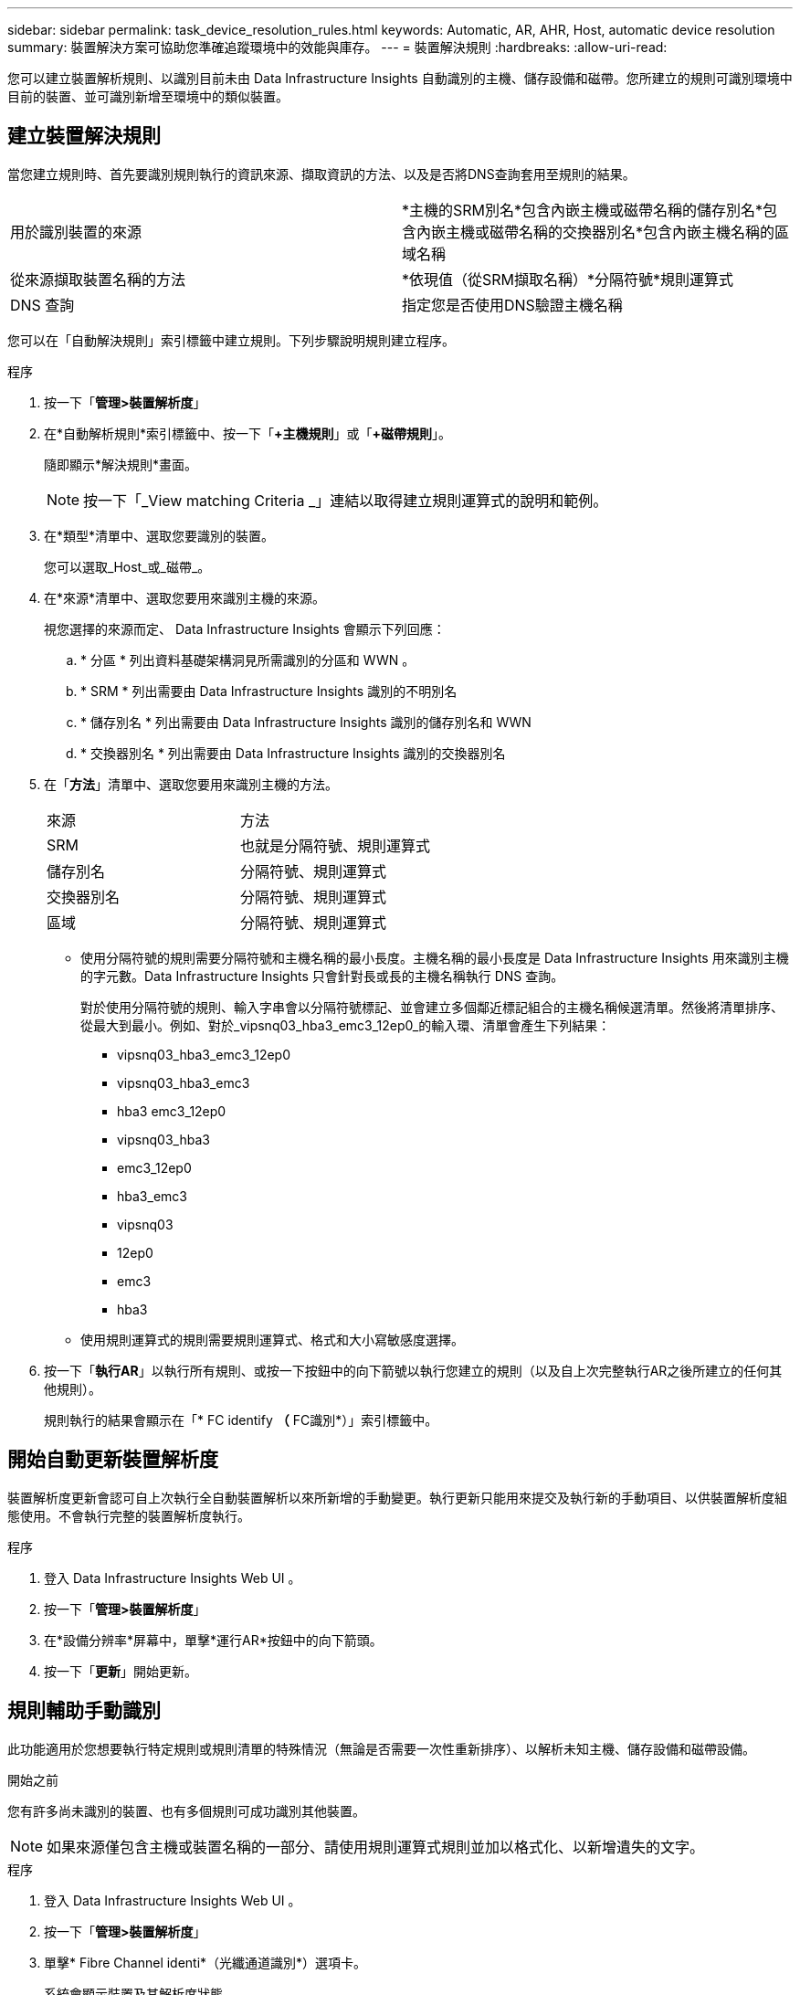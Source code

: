 ---
sidebar: sidebar 
permalink: task_device_resolution_rules.html 
keywords: Automatic, AR, AHR, Host, automatic device resolution 
summary: 裝置解決方案可協助您準確追蹤環境中的效能與庫存。 
---
= 裝置解決規則
:hardbreaks:
:allow-uri-read: 


[role="lead"]
您可以建立裝置解析規則、以識別目前未由 Data Infrastructure Insights 自動識別的主機、儲存設備和磁帶。您所建立的規則可識別環境中目前的裝置、並可識別新增至環境中的類似裝置。



== 建立裝置解決規則

當您建立規則時、首先要識別規則執行的資訊來源、擷取資訊的方法、以及是否將DNS查詢套用至規則的結果。

[cols="2*"]
|===


| 用於識別裝置的來源 | *主機的SRM別名*包含內嵌主機或磁帶名稱的儲存別名*包含內嵌主機或磁帶名稱的交換器別名*包含內嵌主機名稱的區域名稱 


| 從來源擷取裝置名稱的方法 | *依現值（從SRM擷取名稱）*分隔符號*規則運算式 


| DNS 查詢 | 指定您是否使用DNS驗證主機名稱 
|===
您可以在「自動解決規則」索引標籤中建立規則。下列步驟說明規則建立程序。

.程序
. 按一下「*管理>裝置解析度*」
. 在*自動解析規則*索引標籤中、按一下「*+主機規則*」或「*+磁帶規則*」。
+
隨即顯示*解決規則*畫面。

+

NOTE: 按一下「_View matching Criteria _」連結以取得建立規則運算式的說明和範例。

. 在*類型*清單中、選取您要識別的裝置。
+
您可以選取_Host_或_磁帶_。

. 在*來源*清單中、選取您要用來識別主機的來源。
+
視您選擇的來源而定、 Data Infrastructure Insights 會顯示下列回應：

+
.. * 分區 * 列出資料基礎架構洞見所需識別的分區和 WWN 。
.. * SRM * 列出需要由 Data Infrastructure Insights 識別的不明別名
.. * 儲存別名 * 列出需要由 Data Infrastructure Insights 識別的儲存別名和 WWN
.. * 交換器別名 * 列出需要由 Data Infrastructure Insights 識別的交換器別名


. 在「*方法*」清單中、選取您要用來識別主機的方法。
+
|===


| 來源 | 方法 


| SRM | 也就是分隔符號、規則運算式 


| 儲存別名 | 分隔符號、規則運算式 


| 交換器別名 | 分隔符號、規則運算式 


| 區域 | 分隔符號、規則運算式 
|===
+
** 使用分隔符號的規則需要分隔符號和主機名稱的最小長度。主機名稱的最小長度是 Data Infrastructure Insights 用來識別主機的字元數。Data Infrastructure Insights 只會針對長或長的主機名稱執行 DNS 查詢。
+
對於使用分隔符號的規則、輸入字串會以分隔符號標記、並會建立多個鄰近標記組合的主機名稱候選清單。然後將清單排序、從最大到最小。例如、對於_vipsnq03_hba3_emc3_12ep0_的輸入環、清單會產生下列結果：

+
*** vipsnq03_hba3_emc3_12ep0
*** vipsnq03_hba3_emc3
*** hba3 emc3_12ep0
*** vipsnq03_hba3
*** emc3_12ep0
*** hba3_emc3
*** vipsnq03
*** 12ep0
*** emc3
*** hba3


** 使用規則運算式的規則需要規則運算式、格式和大小寫敏感度選擇。


. 按一下「*執行AR*」以執行所有規則、或按一下按鈕中的向下箭號以執行您建立的規則（以及自上次完整執行AR之後所建立的任何其他規則）。
+
規則執行的結果會顯示在「* FC identify *（* FC識別*）」索引標籤中。





== 開始自動更新裝置解析度

裝置解析度更新會認可自上次執行全自動裝置解析以來所新增的手動變更。執行更新只能用來提交及執行新的手動項目、以供裝置解析度組態使用。不會執行完整的裝置解析度執行。

.程序
. 登入 Data Infrastructure Insights Web UI 。
. 按一下「*管理>裝置解析度*」
. 在*設備分辨率*屏幕中，單擊*運行AR*按鈕中的向下箭頭。
. 按一下「*更新*」開始更新。




== 規則輔助手動識別

此功能適用於您想要執行特定規則或規則清單的特殊情況（無論是否需要一次性重新排序）、以解析未知主機、儲存設備和磁帶設備。

.開始之前
您有許多尚未識別的裝置、也有多個規則可成功識別其他裝置。


NOTE: 如果來源僅包含主機或裝置名稱的一部分、請使用規則運算式規則並加以格式化、以新增遺失的文字。

.程序
. 登入 Data Infrastructure Insights Web UI 。
. 按一下「*管理>裝置解析度*」
. 單擊* Fibre Channel identi*（光纖通道識別*）選項卡。
+
系統會顯示裝置及其解析度狀態。

. 選取多個未識別的裝置。
. 按一下*大量動作*並選取*設定主機解析度*或*設定磁帶解析度*。
+
系統會顯示識別畫面、其中包含已成功識別裝置的所有規則清單。

. 將規則順序變更為符合您需求的訂單。
+
規則順序會在識別畫面中變更、但不會全域變更。

. 選取符合您需求的方法。


Data Infrastructure Insights 會依照出現方法的順序執行主機解析程序、從頂端開始。

遇到適用的規則時、規則名稱會顯示在規則欄中、並標示為手動。

相關資訊：link:task_device_resolution_fibre_channel.html["Fibre Channel裝置解析度"] link:task_device_resolution_ip.html["IP裝置解析度"] link:task_device_resolution_preferences.html["設定裝置解析度偏好設定"]
